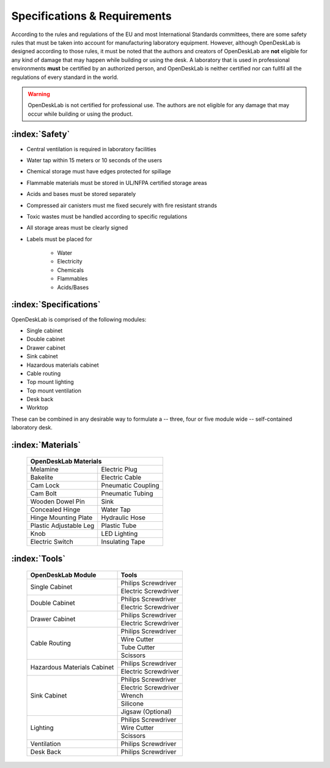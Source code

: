 =============================
Specifications & Requirements
=============================

According to the rules and regulations of the EU and most International Standards committees, there are some safety rules that must be taken into account for manufacturing laboratory equipment. However, although OpenDeskLab is designed according to those rules, it must be noted that the authors and creators of OpenDeskLab are **not** eligible for any kind of damage that may happen while building or using the desk. A laboratory that is used in professional environments **must** be certified by an authorized person, and OpenDeskLab is neither certified nor can fullfil all the regulations of every standard in the world.

.. warning::

    OpenDeskLab is not certified for professional use. The authors are not eligible for any damage that may occur while building or using the product.

:index:`Safety`
---------------

- Central ventilation is required in laboratory facilities
- Water tap within 15 meters or 10 seconds of the users
- Chemical storage must have edges protected for spillage
- Flammable materials must be stored in UL/NFPA certified storage areas
- Acids and bases must be stored separately
- Compressed air canisters must me fixed securely with fire resistant strands
- Toxic wastes must be handled according to specific regulations
- All storage areas must be clearly signed
- Labels must be placed for

    - Water
    - Electricity
    - Chemicals
    - Flammables
    - Acids/Bases

:index:`Specifications`
-----------------------

OpenDeskLab is comprised of the following modules:

- Single cabinet
- Double cabinet
- Drawer cabinet
- Sink cabinet
- Hazardous materials cabinet
- Cable routing
- Top mount lighting
- Top mount ventilation
- Desk back
- Worktop

These can be combined in any desirable way to formulate a -- three, four or five module wide -- self-contained laboratory desk. 

:index:`Materials`
------------------

    .. tabularcolumns:: |c|c|
    .. table:: 

        ======================= ==================
         **OpenDeskLab Materials**
        ------------------------------------------
        Melamine                Electric Plug      
        Bakelite                Electric Cable
        Cam Lock                Pneumatic Coupling
        Cam Bolt                Pneumatic Tubing
        Wooden Dowel Pin        Sink
        Concealed Hinge         Water Tap
        Hinge Mounting Plate    Hydraulic Hose
        Plastic Adjustable Leg  Plastic Tube
        Knob                    LED Lighting
        Electric Switch         Insulating Tape
        ======================= ==================

:index:`Tools`
--------------

    .. tabularcolumns:: |c|c|
    .. table:: 

        +-------------------------------+---------------------------+
        | OpenDeskLab Module            | Tools                     |
        +===============================+===========================+
        | Single Cabinet                | Philips Screwdriver       |
        +                               +---------------------------+
        |                               | Electric Screwdriver      |
        +-------------------------------+---------------------------+
        | Double Cabinet                | Philips Screwdriver       |
        +                               +---------------------------+
        |                               | Electric Screwdriver      |
        +-------------------------------+---------------------------+
        | Drawer Cabinet                | Philips Screwdriver       |
        +                               +---------------------------+
        |                               | Electric Screwdriver      |
        +-------------------------------+---------------------------+
        | Cable Routing                 | Philips Screwdriver       |
        +                               +---------------------------+
        |                               | Wire Cutter               |
        +                               +---------------------------+
        |                               | Tube Cutter               |
        +                               +---------------------------+
        |                               | Scissors                  |
        +-------------------------------+---------------------------+
        | Hazardous Materials Cabinet   | Philips Screwdriver       |
        +                               +---------------------------+
        |                               | Electric Screwdriver      |
        +-------------------------------+---------------------------+
        | Sink Cabinet                  | Philips Screwdriver       |
        +                               +---------------------------+
        |                               | Electric Screwdriver      |
        +                               +---------------------------+
        |                               | Wrench                    |
        +                               +---------------------------+
        |                               | Silicone                  |
        +                               +---------------------------+
        |                               | Jigsaw (Optional)         |
        +-------------------------------+---------------------------+
        | Lighting                      | Philips Screwdriver       |
        +                               +---------------------------+
        |                               | Wire Cutter               |
        +                               +---------------------------+
        |                               | Scissors                  |
        +-------------------------------+---------------------------+
        | Ventilation                   | Philips Screwdriver       |
        +-------------------------------+---------------------------+
        | Desk Back                     | Philips Screwdriver       |
        +-------------------------------+---------------------------+